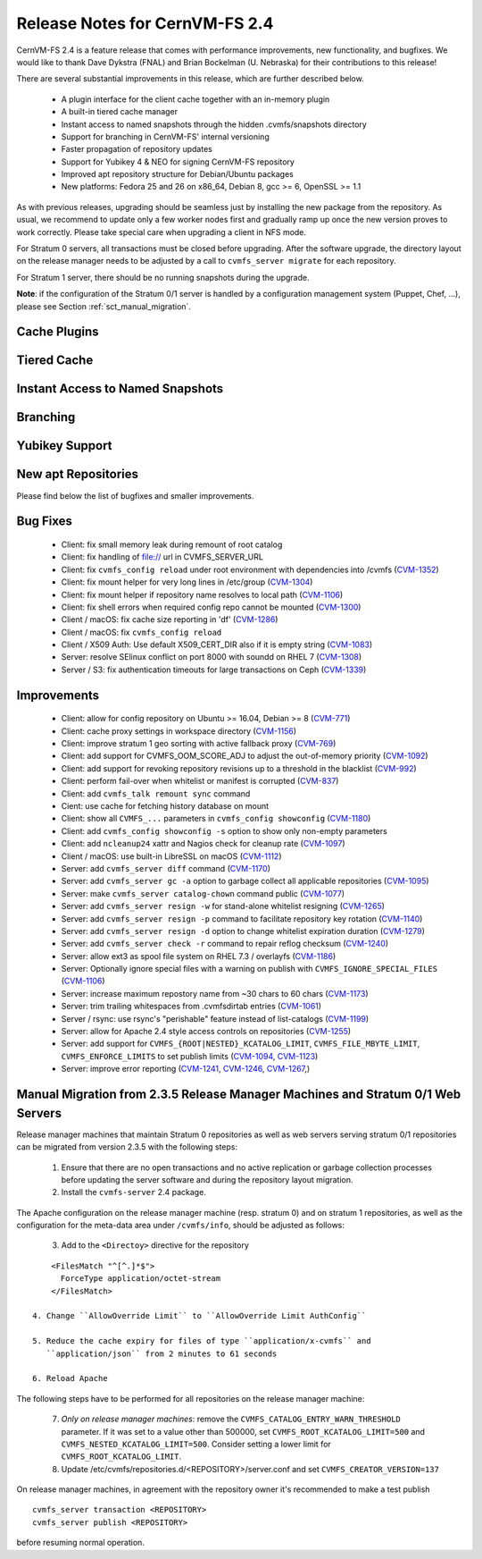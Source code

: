Release Notes for CernVM-FS 2.4
===============================

CernVM-FS 2.4 is a feature release that comes with performance improvements,
new functionality, and bugfixes. We would like to thank Dave Dykstra (FNAL) and
Brian Bockelman (U. Nebraska) for their contributions to this release!

There are several substantial improvements in this release, which are further
described below.

  * A plugin interface for the client cache together with an in-memory plugin

  * A built-in tiered cache manager

  * Instant access to named snapshots through the hidden .cvmfs/snapshots
    directory

  * Support for branching in CernVM-FS' internal versioning

  * Faster propagation of repository updates

  * Support for Yubikey 4 & NEO for signing CernVM-FS repository

  * Improved apt repository structure for Debian/Ubuntu packages

  * New platforms: Fedora 25 and 26 on x86_64, Debian 8,
    gcc >= 6, OpenSSL >= 1.1

As with previous releases, upgrading should be seamless just by installing the
new package from the repository. As usual, we recommend to update only a few
worker nodes first and gradually ramp up once the new version proves to work
correctly. Please take special care when upgrading a client in NFS mode.

For Stratum 0 servers, all transactions must be closed before upgrading.  After
the software upgrade, the directory layout on the release manager needs to be
adjusted by a call to ``cvmfs_server migrate`` for each repository.

For Stratum 1 server, there should be no running snapshots during the upgrade.

**Note**: if the configuration of the Stratum 0/1 server is handled by a
configuration management system (Puppet, Chef, ...), please see Section
:ref:`sct_manual_migration`.

Cache Plugins
-------------

Tiered Cache
------------

Instant Access to Named Snapshots
---------------------------------

Branching
---------

Yubikey Support
---------------

New apt Repositories
--------------------


Please find below the list of bugfixes and smaller improvements.

Bug Fixes
---------

  * Client: fix small memory leak during remount of root catalog

  * Client: fix handling of file:// url in CVMFS_SERVER_URL

  * Client: fix ``cvmfs_config reload`` under root environment with dependencies
    into /cvmfs (`CVM-1352 <https://sft.its.cern.ch/jira/browse/CVM-1352>`_)

  * Client: fix mount helper for very long lines in /etc/group
    (`CVM-1304 <https://sft.its.cern.ch/jira/browse/CVM-1304>`_)

  * Client: fix mount helper if repository name resolves to local path
    (`CVM-1106 <https://sft.its.cern.ch/jira/browse/CVM-1106>`_)

  * Client: fix shell errors when required config repo cannot be mounted
    (`CVM-1300 <https://sft.its.cern.ch/jira/browse/CVM-1300>`_)

  * Client / macOS: fix cache size reporting in 'df'
    (`CVM-1286 <https://sft.its.cern.ch/jira/browse/CVM-1286>`_)

  * Client / macOS: fix ``cvmfs_config reload``

  * Client / X509 Auth: Use default X509_CERT_DIR also if it is empty string
    (`CVM-1083 <https://sft.its.cern.ch/jira/browse/CVM-1083>`_)

  * Server: resolve SElinux conflict on port 8000 with soundd on RHEL 7
    (`CVM-1308 <https://sft.its.cern.ch/jira/browse/CVM-1308>`_)

  * Server / S3: fix authentication timeouts for large transactions on Ceph
    (`CVM-1339 <https://sft.its.cern.ch/jira/browse/CVM-1308>`_)

Improvements
------------

  * Client: allow for config repository on Ubuntu >= 16.04, Debian >= 8
    (`CVM-771 <https://sft.its.cern.ch/jira/browse/CVM-771>`_)

  * Client: cache proxy settings in workspace directory
    (`CVM-1156 <https://sft.its.cern.ch/jira/browse/CVM-1156>`_)

  * Client: improve stratum 1 geo sorting with active fallback proxy
    (`CVM-769 <https://sft.its.cern.ch/jira/browse/CVM-769>`_)

  * Client: add support for CVMFS_OOM_SCORE_ADJ to adjust the out-of-memory
    priority (`CVM-1092 <https://sft.its.cern.ch/jira/browse/CVM-1092>`_)

  * Client: add support for revoking repository revisions up to a threshold in
    the blacklist (`CVM-992 <https://sft.its.cern.ch/jira/browse/CVM-992>`_)

  * Client: perform fail-over when whitelist or manifest is corrupted
    (`CVM-837 <https://sft.its.cern.ch/jira/browse/CVM-837>`_)

  * Client: add ``cvmfs_talk remount sync`` command

  * Cient: use cache for fetching history database on mount

  * Client: show all ``CVMFS_...`` parameters in ``cvmfs_config showconfig``
    (`CVM-1180 <https://sft.its.cern.ch/jira/browse/CVM-1180>`_)

  * Client: add ``cvmfs_config showconfig -s`` option to show only non-empty
    parameters

  * Client: add ``ncleanup24`` xattr and Nagios check for cleanup rate
    (`CVM-1097 <https://sft.its.cern.ch/jira/browse/CVM-1097>`_)

  * Client / macOS: use built-in LibreSSL on macOS
    (`CVM-1112 <https://sft.its.cern.ch/jira/browse/CVM-1112>`_)

  * Server: add ``cvmfs_server diff`` command
    (`CVM-1170 <https://sft.its.cern.ch/jira/browse/CVM-1170>`_)

  * Server: add ``cvmfs_server gc -a`` option to garbage collect all applicable
    repositories (`CVM-1095 <https://sft.its.cern.ch/jira/browse/CVM-1095>`_)

  * Server: make ``cvmfs_server catalog-chown`` command public
    (`CVM-1077 <https://sft.its.cern.ch/jira/browse/CVM-1077>`_)

  * Server: add ``cvmfs_server resign -w`` for stand-alone whitelist resigning
    (`CVM-1265 <https://sft.its.cern.ch/jira/browse/CVM-1265>`_)

  * Server: add ``cvmfs_server resign -p`` command to facilitate repository key
    rotation (`CVM-1140 <https://sft.its.cern.ch/jira/browse/CVM-1140>`_)

  * Server: add ``cvmfs_server resign -d`` option to change whitelist expiration
    duration (`CVM-1279 <https://sft.its.cern.ch/jira/browse/CVM-1279>`_)

  * Server: add ``cvmfs_server check -r`` command to repair reflog checksum
    (`CVM-1240 <https://sft.its.cern.ch/jira/browse/CVM-1240>`_)

  * Server: allow ext3 as spool file system on RHEL 7.3 / overlayfs
    (`CVM-1186 <https://sft.its.cern.ch/jira/browse/CVM-1186>`_)

  * Server: Optionally ignore special files with a warning on publish with
    ``CVMFS_IGNORE_SPECIAL_FILES``
    (`CVM-1106 <https://sft.its.cern.ch/jira/browse/CVM-1106>`_)

  * Server: increase maximum repostory name from ~30 chars to 60 chars
    (`CVM-1173 <https://sft.its.cern.ch/jira/browse/CVM-1173>`_)

  * Server: trim trailing whitespaces from .cvmfsdirtab entries
    (`CVM-1061 <https://sft.its.cern.ch/jira/browse/CVM-1061>`_)

  * Server / rsync: use rsync's "perishable" feature instead of list-catalogs
    (`CVM-1199 <https://sft.its.cern.ch/jira/browse/CVM-1199>`_)

  * Server: allow for Apache 2.4 style access controls on repositories
    (`CVM-1255 <https://sft.its.cern.ch/jira/browse/CVM-1255>`_)

  * Server: add support for ``CVMFS_{ROOT|NESTED}_KCATALOG_LIMIT``,
    ``CVMFS_FILE_MBYTE_LIMIT``, ``CVMFS_ENFORCE_LIMITS`` to set publish limits
    (`CVM-1094 <https://sft.its.cern.ch/jira/browse/CVM-1094>`_,
    `CVM-1123 <https://sft.its.cern.ch/jira/browse/CVM-1123>`_)

  * Server: improve error reporting
    (`CVM-1241 <https://sft.its.cern.ch/jira/browse/CVM-1241>`_,
    `CVM-1246 <https://sft.its.cern.ch/jira/browse/CVM-1246>`_,
    `CVM-1267 <https://sft.its.cern.ch/jira/browse/CVM-1267>`_,)


.. _sct_manual_migration:

Manual Migration from 2.3.5 Release Manager Machines and Stratum 0/1 Web Servers
--------------------------------------------------------------------------------

Release manager machines that maintain Stratum 0 repositories as well as web
servers serving stratum 0/1 repositories can be migrated from version 2.3.5 with
the following steps:

  1. Ensure that there are no open transactions and no active replication or
     garbage collection processes before updating the server software and during
     the repository layout migration.

  2. Install the ``cvmfs-server`` 2.4 package.

The Apache configuration on the release manager machine (resp. stratum 0) and
on stratum 1 repositories, as well as the configuration for the meta-data area
under ``/cvmfs/info``, should be adjusted as follows:

  3. Add to the ``<Directoy>`` directive for the repository

::

      <FilesMatch "^[^.]*$">
        ForceType application/octet-stream
      </FilesMatch>

  4. Change ``AllowOverride Limit`` to ``AllowOverride Limit AuthConfig``

  5. Reduce the cache expiry for files of type ``application/x-cvmfs`` and
     ``application/json`` from 2 minutes to 61 seconds

  6. Reload Apache

The following steps have to be performed for all repositories on the release
manager machine:

  7. *Only on release manager machines*: remove the
     ``CVMFS_CATALOG_ENTRY_WARN_THRESHOLD`` parameter.  If it was set to a value
     other than 500000, set ``CVMFS_ROOT_KCATALOG_LIMIT=500`` and
     ``CVMFS_NESTED_KCATALOG_LIMIT=500``.  Consider setting a lower limit for
     ``CVMFS_ROOT_KCATALOG_LIMIT``.

  8. Update /etc/cvmfs/repositories.d/<REPOSITORY>/server.conf and set
     ``CVMFS_CREATOR_VERSION=137``

On release manager machines, in agreement with the repository owner it's
recommended to make a test publish

::

    cvmfs_server transaction <REPOSITORY>
    cvmfs_server publish <REPOSITORY>

before resuming normal operation.
